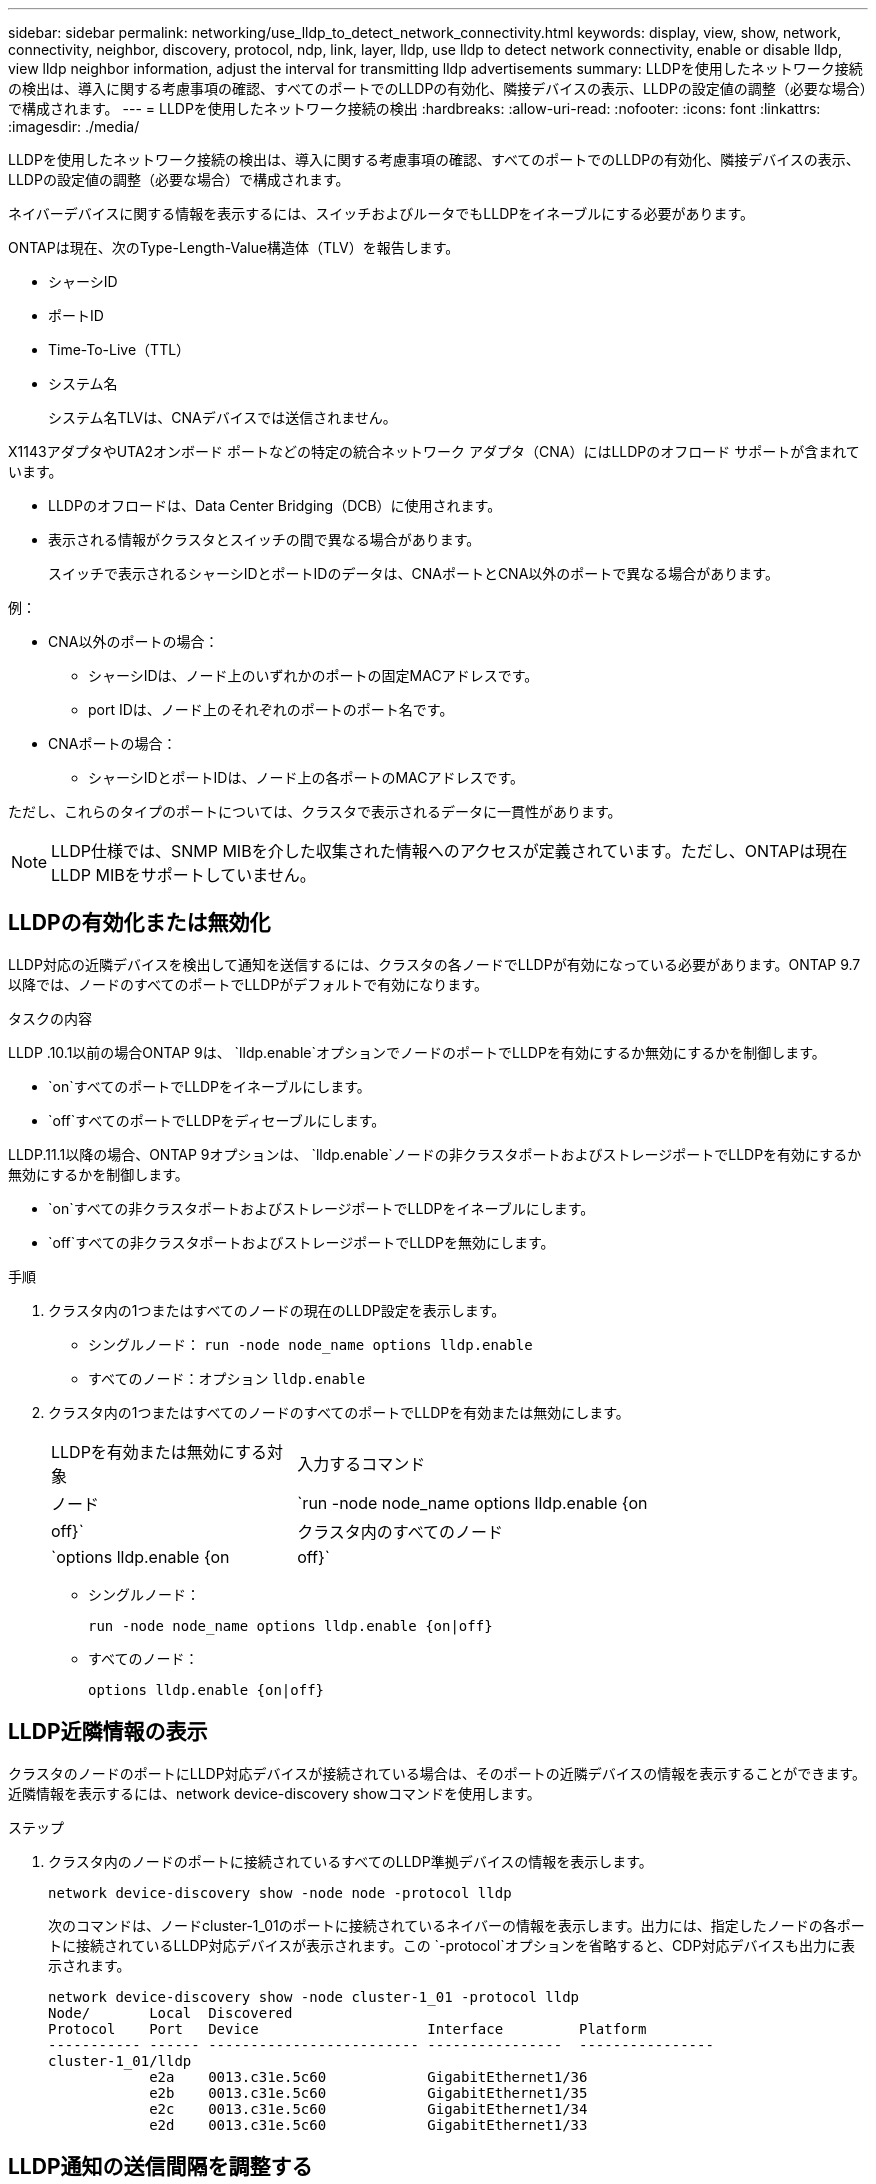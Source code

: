 ---
sidebar: sidebar 
permalink: networking/use_lldp_to_detect_network_connectivity.html 
keywords: display, view, show, network, connectivity, neighbor, discovery, protocol, ndp, link, layer, lldp, use lldp to detect network connectivity, enable or disable lldp, view lldp neighbor information, adjust the interval for transmitting lldp advertisements 
summary: LLDPを使用したネットワーク接続の検出は、導入に関する考慮事項の確認、すべてのポートでのLLDPの有効化、隣接デバイスの表示、LLDPの設定値の調整（必要な場合）で構成されます。 
---
= LLDPを使用したネットワーク接続の検出
:hardbreaks:
:allow-uri-read: 
:nofooter: 
:icons: font
:linkattrs: 
:imagesdir: ./media/


[role="lead"]
LLDPを使用したネットワーク接続の検出は、導入に関する考慮事項の確認、すべてのポートでのLLDPの有効化、隣接デバイスの表示、LLDPの設定値の調整（必要な場合）で構成されます。

ネイバーデバイスに関する情報を表示するには、スイッチおよびルータでもLLDPをイネーブルにする必要があります。

ONTAPは現在、次のType-Length-Value構造体（TLV）を報告します。

* シャーシID
* ポートID
* Time-To-Live（TTL）
* システム名
+
システム名TLVは、CNAデバイスでは送信されません。



X1143アダプタやUTA2オンボード ポートなどの特定の統合ネットワーク アダプタ（CNA）にはLLDPのオフロード サポートが含まれています。

* LLDPのオフロードは、Data Center Bridging（DCB）に使用されます。
* 表示される情報がクラスタとスイッチの間で異なる場合があります。
+
スイッチで表示されるシャーシIDとポートIDのデータは、CNAポートとCNA以外のポートで異なる場合があります。



例：

* CNA以外のポートの場合：
+
** シャーシIDは、ノード上のいずれかのポートの固定MACアドレスです。
** port IDは、ノード上のそれぞれのポートのポート名です。


* CNAポートの場合：
+
** シャーシIDとポートIDは、ノード上の各ポートのMACアドレスです。




ただし、これらのタイプのポートについては、クラスタで表示されるデータに一貫性があります。


NOTE: LLDP仕様では、SNMP MIBを介した収集された情報へのアクセスが定義されています。ただし、ONTAPは現在LLDP MIBをサポートしていません。



== LLDPの有効化または無効化

LLDP対応の近隣デバイスを検出して通知を送信するには、クラスタの各ノードでLLDPが有効になっている必要があります。ONTAP 9.7以降では、ノードのすべてのポートでLLDPがデフォルトで有効になります。

.タスクの内容
LLDP .10.1以前の場合ONTAP 9は、 `lldp.enable`オプションでノードのポートでLLDPを有効にするか無効にするかを制御します。

* `on`すべてのポートでLLDPをイネーブルにします。
* `off`すべてのポートでLLDPをディセーブルにします。


LLDP.11.1以降の場合、ONTAP 9オプションは、 `lldp.enable`ノードの非クラスタポートおよびストレージポートでLLDPを有効にするか無効にするかを制御します。

* `on`すべての非クラスタポートおよびストレージポートでLLDPをイネーブルにします。
* `off`すべての非クラスタポートおよびストレージポートでLLDPを無効にします。


.手順
. クラスタ内の1つまたはすべてのノードの現在のLLDP設定を表示します。
+
** シングルノード： `run -node node_name options lldp.enable`
** すべてのノード：オプション `lldp.enable`


. クラスタ内の1つまたはすべてのノードのすべてのポートでLLDPを有効または無効にします。
+
[cols="30,70"]
|===


| LLDPを有効または無効にする対象 | 入力するコマンド 


 a| 
ノード
 a| 
`run -node node_name options lldp.enable {on|off}`



 a| 
クラスタ内のすべてのノード
 a| 
`options lldp.enable {on|off}`

|===
+
** シングルノード：
+
....
run -node node_name options lldp.enable {on|off}
....
** すべてのノード：
+
....
options lldp.enable {on|off}
....






== LLDP近隣情報の表示

クラスタのノードのポートにLLDP対応デバイスが接続されている場合は、そのポートの近隣デバイスの情報を表示することができます。近隣情報を表示するには、network device-discovery showコマンドを使用します。

.ステップ
. クラスタ内のノードのポートに接続されているすべてのLLDP準拠デバイスの情報を表示します。
+
....
network device-discovery show -node node -protocol lldp
....
+
次のコマンドは、ノードcluster-1_01のポートに接続されているネイバーの情報を表示します。出力には、指定したノードの各ポートに接続されているLLDP対応デバイスが表示されます。この `-protocol`オプションを省略すると、CDP対応デバイスも出力に表示されます。

+
....
network device-discovery show -node cluster-1_01 -protocol lldp
Node/       Local  Discovered
Protocol    Port   Device                    Interface         Platform
----------- ------ ------------------------- ----------------  ----------------
cluster-1_01/lldp
            e2a    0013.c31e.5c60            GigabitEthernet1/36
            e2b    0013.c31e.5c60            GigabitEthernet1/35
            e2c    0013.c31e.5c60            GigabitEthernet1/34
            e2d    0013.c31e.5c60            GigabitEthernet1/33
....




== LLDP通知の送信間隔を調整する

LLDP通知は、一定の間隔でLLDPネイバーに送信されます。ネットワークトラフィックやネットワークトポロジの変化に応じて、LLDP通知の送信間隔を増減できます。

.タスクの内容
IEEEが推奨するデフォルトの間隔は30秒ですが、5～300秒の値を入力できます。

.手順
. クラスタ内の1つまたはすべてのノードについて、LLDP通知の現在の間隔を表示します。
+
** シングルノード：
+
....
run -node <node_name> options lldp.xmit.interval
....
** すべてのノード：
+
....
options lldp.xmit.interval
....


. クラスタ内の1つまたはすべてのノードのすべてのポートについて、LLDP通知の送信間隔を調整します。
+
** シングルノード：
+
....
run -node <node_name> options lldp.xmit.interval <interval>
....
** すべてのノード：
+
....
options lldp.xmit.interval <interval>
....






== LLDP通知のTime-To-Live値を調整する

Time-To-Live（TTL）は、LLDP通知がLLDP準拠の隣接デバイスのキャッシュに格納される期間です。TTLは各LLDPパケットでアドバタイズされ、ノードがLLDPパケットを受信するたびに更新されます。TTLは発信LLDPフレームで変更できます。

.タスクの内容
* TTLは計算された値(`lldp.xmit.interval`（送信間隔の積）と保持乗数(`lldp.xmit.hold`）に1を足したものです。
* デフォルトの保持乗数の値は4ですが、1～100の範囲の値を入力できます。
* したがって、IEEEが推奨するデフォルトのTTLは121秒ですが、送信間隔と保持乗数の値を調整することで、発信フレームの値を6秒から30001秒に指定できます。
* TTLが期限切れになる前にIPアドレスが削除された場合、LLDP情報はTTLが期限切れになるまでキャッシュされます。


.手順
. クラスタ内の1つまたはすべてのノードの現在の保持の乗数を表示します。
+
** シングルノード：
+
....
run -node <node_name> options lldp.xmit.hold
....
** すべてのノード：
+
....
options lldp.xmit.hold
....


. クラスタ内の1つまたはすべてのノードのすべてのポートで、保持の乗数を調整します。
+
** シングルノード：
+
....
run -node <node_name> options lldp.xmit.hold <hold_value>
....
** すべてのノード：
+
....
options lldp.xmit.hold <hold_value>
....






== LLDP統計の表示またはクリア

各ノードのクラスタポートと非クラスタポートのLLDP統計を表示して、ネットワーク接続の潜在的な問題を検出できます。LLDP統計情報は、最後に消去された時点からの累積値です。

.タスクの内容
LLDP.10.1以前の場合、ONTAP 9はクラスタポートで常に有効になっているため、これらのポートのトラフィックについては常にLLDP統計が表示されます。非クラスタポートの統計を表示するには、非クラスタポートでLLDPを有効にする必要があります。

LLDPはクラスタポートとストレージポートで常に有効になるため、LLDP統計はそれらのポートのトラフィックについて常に表示されますONTAP 9。非クラスタポートおよびストレージポートの統計情報を表示するには、非クラスタポートおよびストレージポートでLLDPを有効にする必要があります。

.ステップ
ノードのすべてのポートの現在のLLDP統計を表示または消去します。

[cols="40,60"]
|===


| 状況 | 入力するコマンド 


 a| 
LLDP統計を表示します
 a| 
`run -node node_name lldp stats`



 a| 
LLDP統計情報をクリアします
 a| 
`run -node node_name lldp stats -z`

|===


=== 統計情報の表示と消去の例

次のコマンドは、クリア前のLLDP統計情報を表示します。出力には、統計情報が最後に消去されてから送受信されたパケットの合計数が表示されます。

....
cluster-1::> run -node vsim1 lldp stats

RECEIVE
 Total frames:     190k  | Accepted frames:   190k | Total drops:         0
TRANSMIT
 Total frames:     5195  | Total failures:      0
OTHER
 Stored entries:      64
....
次のコマンドは、LLDP統計情報をクリアします。

....
cluster-1::> The following command clears the LLDP statistics:
run -node vsim1 lldp stats -z
run -node node1 lldp stats

RECEIVE
 Total frames:        0  | Accepted frames:     0  | Total drops:         0
TRANSMIT
 Total frames:        0  | Total failures:      0
OTHER
 Stored entries:      64
....
統計情報を消去すると、次のLLDPアドバタイズメントが送信または受信されたあとに統計情報が蓄積され始めます。
